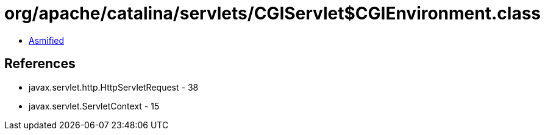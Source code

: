 = org/apache/catalina/servlets/CGIServlet$CGIEnvironment.class

 - link:CGIServlet$CGIEnvironment-asmified.java[Asmified]

== References

 - javax.servlet.http.HttpServletRequest - 38
 - javax.servlet.ServletContext - 15
